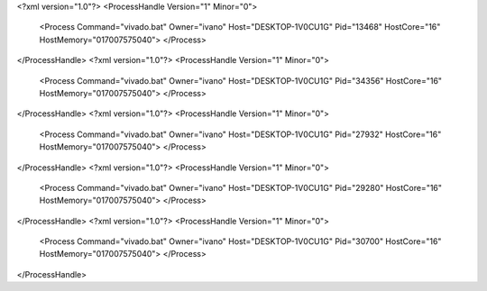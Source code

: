 <?xml version="1.0"?>
<ProcessHandle Version="1" Minor="0">
    <Process Command="vivado.bat" Owner="ivano" Host="DESKTOP-1V0CU1G" Pid="13468" HostCore="16" HostMemory="017007575040">
    </Process>
</ProcessHandle>
<?xml version="1.0"?>
<ProcessHandle Version="1" Minor="0">
    <Process Command="vivado.bat" Owner="ivano" Host="DESKTOP-1V0CU1G" Pid="34356" HostCore="16" HostMemory="017007575040">
    </Process>
</ProcessHandle>
<?xml version="1.0"?>
<ProcessHandle Version="1" Minor="0">
    <Process Command="vivado.bat" Owner="ivano" Host="DESKTOP-1V0CU1G" Pid="27932" HostCore="16" HostMemory="017007575040">
    </Process>
</ProcessHandle>
<?xml version="1.0"?>
<ProcessHandle Version="1" Minor="0">
    <Process Command="vivado.bat" Owner="ivano" Host="DESKTOP-1V0CU1G" Pid="29280" HostCore="16" HostMemory="017007575040">
    </Process>
</ProcessHandle>
<?xml version="1.0"?>
<ProcessHandle Version="1" Minor="0">
    <Process Command="vivado.bat" Owner="ivano" Host="DESKTOP-1V0CU1G" Pid="30700" HostCore="16" HostMemory="017007575040">
    </Process>
</ProcessHandle>
